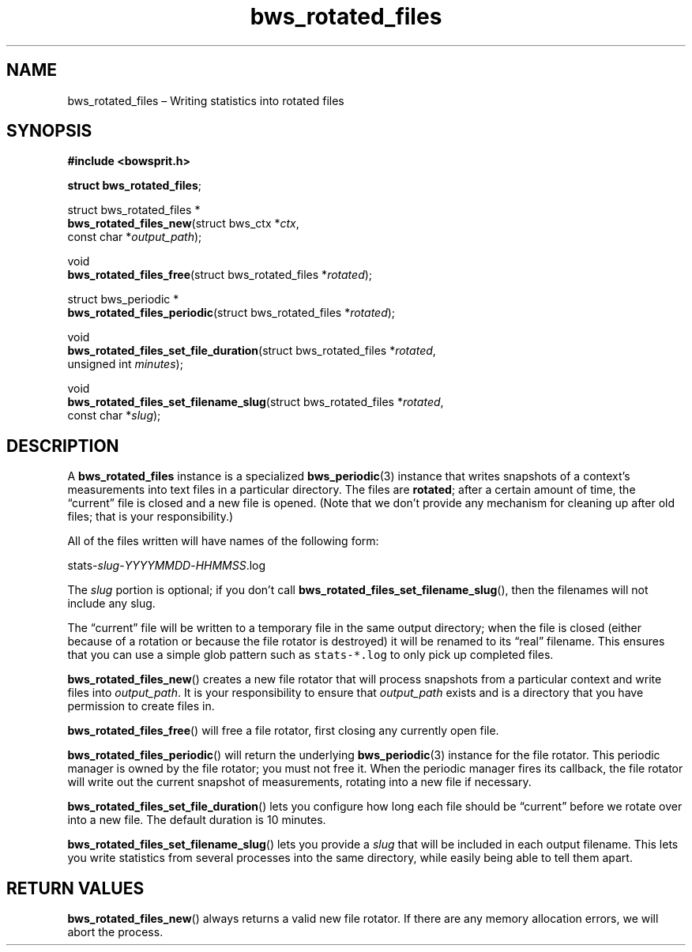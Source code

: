 .TH "bws_rotated_files" "3" "2014-11-19" "Bowsprit" "Bowsprit\ documentation"
.SH NAME
.PP
bws_rotated_files \[en] Writing statistics into rotated files
.SH SYNOPSIS
.PP
\f[B]#include <bowsprit.h>\f[]
.PP
\f[B]struct bws_rotated_files\f[];
.PP
struct bws_rotated_files *
.PD 0
.P
.PD
\f[B]bws_rotated_files_new\f[](struct bws_ctx *\f[I]ctx\f[],
.PD 0
.P
.PD
\ \ \ \ \ \ \ \ \ \ \ \ \ \ \ \ \ \ \ \ \ \ const char
*\f[I]output_path\f[]);
.PP
void
.PD 0
.P
.PD
\f[B]bws_rotated_files_free\f[](struct bws_rotated_files
*\f[I]rotated\f[]);
.PP
struct bws_periodic *
.PD 0
.P
.PD
\f[B]bws_rotated_files_periodic\f[](struct bws_rotated_files
*\f[I]rotated\f[]);
.PP
void
.PD 0
.P
.PD
\f[B]bws_rotated_files_set_file_duration\f[](struct bws_rotated_files
*\f[I]rotated\f[],
.PD 0
.P
.PD
\ \ \ \ \ \ \ \ \ \ \ \ \ \ \ \ \ \ \ \ \ \ \ \ \ \ \ \ \ \ \ \ \ \ \ \ unsigned
int \f[I]minutes\f[]);
.PP
void
.PD 0
.P
.PD
\f[B]bws_rotated_files_set_filename_slug\f[](struct bws_rotated_files
*\f[I]rotated\f[],
.PD 0
.P
.PD
\ \ \ \ \ \ \ \ \ \ \ \ \ \ \ \ \ \ \ \ \ \ \ \ \ \ \ \ \ \ \ \ \ \ \ \ const
char *\f[I]slug\f[]);
.SH DESCRIPTION
.PP
A \f[B]bws_rotated_files\f[] instance is a specialized
\f[B]bws_periodic\f[](3) instance that writes snapshots of a context's
measurements into text files in a particular directory.
The files are \f[B]rotated\f[]; after a certain amount of time, the
\[lq]current\[rq] file is closed and a new file is opened.
(Note that we don't provide any mechanism for cleaning up after old
files; that is your responsibility.)
.PP
All of the files written will have names of the following form:
.PP
stats\-\f[I]slug\f[]\-\f[I]YYYYMMDD\f[]\-\f[I]HHMMSS\f[].log
.PP
The \f[I]slug\f[] portion is optional; if you don't call
\f[B]bws_rotated_files_set_filename_slug\f[](), then the filenames will
not include any slug.
.PP
The \[lq]current\[rq] file will be written to a temporary file in the
same output directory; when the file is closed (either because of a
rotation or because the file rotator is destroyed) it will be renamed to
its \[lq]real\[rq] filename.
This ensures that you can use a simple glob pattern such as
\f[C]stats\-*.log\f[] to only pick up completed files.
.PP
\f[B]bws_rotated_files_new\f[]() creates a new file rotator that will
process snapshots from a particular context and write files into
\f[I]output_path\f[].
It is your responsibility to ensure that \f[I]output_path\f[] exists and
is a directory that you have permission to create files in.
.PP
\f[B]bws_rotated_files_free\f[]() will free a file rotator, first
closing any currently open file.
.PP
\f[B]bws_rotated_files_periodic\f[]() will return the underlying
\f[B]bws_periodic\f[](3) instance for the file rotator.
This periodic manager is owned by the file rotator; you must not free
it.
When the periodic manager fires its callback, the file rotator will
write out the current snapshot of measurements, rotating into a new file
if necessary.
.PP
\f[B]bws_rotated_files_set_file_duration\f[]() lets you configure how
long each file should be \[lq]current\[rq] before we rotate over into a
new file.
The default duration is 10 minutes.
.PP
\f[B]bws_rotated_files_set_filename_slug\f[]() lets you provide a
\f[I]slug\f[] that will be included in each output filename.
This lets you write statistics from several processes into the same
directory, while easily being able to tell them apart.
.SH RETURN VALUES
.PP
\f[B]bws_rotated_files_new\f[]() always returns a valid new file
rotator.
If there are any memory allocation errors, we will abort the process.
